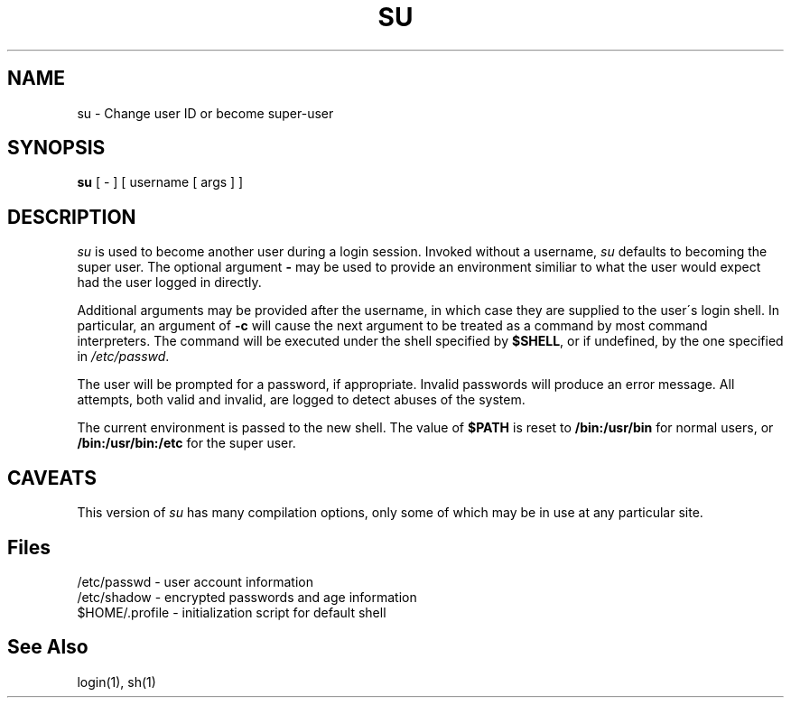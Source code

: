 .\" Copyright 1989, 1990, John F. Haugh II
.\" All rights reserved.
.\"
.\" Use, duplication, and disclosure prohibited without
.\" the express written permission of the author.
.\"
.\"	@(#)su.1	3.1	09:34:28	11/21/90
.\"
.TH SU 1
.SH NAME
su \- Change user ID or become super-user
.SH SYNOPSIS
.B su
[ - ] [ username [ args ] ]
.SH DESCRIPTION
.I su
is used to become another user during a login session.
Invoked without a username, \fIsu\fR defaults to becoming
the super user.
The optional argument \fB\-\fR may be used to provide an
environment similiar to what the user would expect had
the user logged in directly.
.PP
Additional arguments may be provided after the username,
in which case they are supplied to the user\'s login shell.
In particular, an argument of \fB-c\fR will cause the
next argument to be treated as a command by most command
interpreters.
The command will be executed under the shell specified by
\fB$SHELL\fR, or if undefined, by the one specified in
\fI/etc/passwd\fR.
.PP
The user will be prompted for a password, if appropriate.
Invalid passwords will produce an error message.
All attempts, both valid and invalid, are logged to detect
abuses of the system.
.PP
The current environment is passed to the new shell.
The value of \fB$PATH\fR is reset to \fB/bin:/usr/bin\fR
for normal users, or \fB/bin:/usr/bin:/etc\fR for the super user.
.SH CAVEATS
.PP
This version of \fIsu\fR has many compilation options, only some of which
may be in use at any particular site.
.SH Files
/etc/passwd \- user account information
.br
/etc/shadow \- encrypted passwords and age information
.br
$HOME/.profile \- initialization script for default shell
.SH See Also
login(1),
sh(1)
